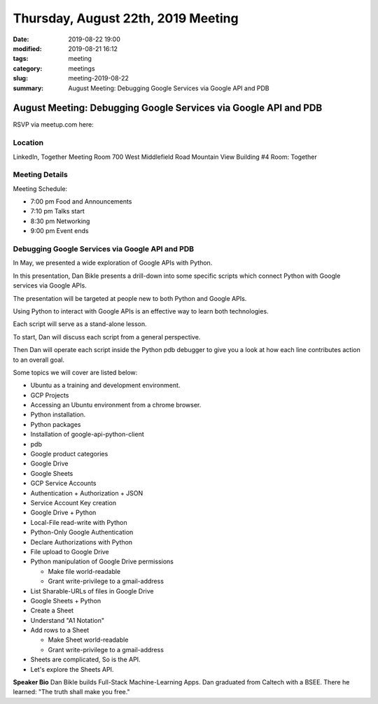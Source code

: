 Thursday, August 22th, 2019 Meeting
###################################

:date: 2019-08-22 19:00
:modified: 2019-08-21 16:12
:tags: meeting
:category: meetings
:slug: meeting-2019-08-22
:summary: August Meeting: Debugging Google Services via Google API and PDB

August Meeting: Debugging Google Services via Google API and PDB
================================================================

RSVP via meetup.com here:

.. raw:: html

  <a href="https://www.meetup.com/BAyPIGgies/events/264160722/" data-event="260872440" class="mu-rsvp-btn">RSVP</a>

Location
--------
LinkedIn, Together Meeting Room
700 West Middlefield Road
Mountain View
Building #4
Room: Together


Meeting Details
---------------
Meeting Schedule:

* 7:00 pm Food and Announcements
* 7:10 pm Talks start
* 8:30 pm Networking
* 9:00 pm Event ends

Debugging Google Services via Google API and PDB
------------------------------------------------
In May, we presented a wide exploration of Google APIs with Python.

In this presentation, Dan Bikle presents a drill-down into some specific
scripts which connect Python with Google services via Google APIs.

The presentation will be targeted at people new to both Python and Google APIs.

Using Python to interact with Google APIs is an effective way to learn both
technologies.

Each script will serve as a stand-alone lesson.

To start, Dan will discuss each script from a general perspective.

Then Dan will operate each script inside the Python pdb debugger to give you a
look at how each line contributes action to an overall goal.

Some topics we will cover are listed below:

* Ubuntu as a training and development environment.
* GCP Projects
* Accessing an Ubuntu environment from a chrome browser.
* Python installation.
* Python packages
* Installation of google-api-python-client
* pdb
* Google product categories
* Google Drive
* Google Sheets
* GCP Service Accounts
* Authentication + Authorization + JSON
* Service Account Key creation
* Google Drive + Python
* Local-File read-write with Python
* Python-Only Google Authentication
* Declare Authorizations with Python
* File upload to Google Drive
* Python manipulation of Google Drive permissions

  * Make file world-readable
  * Grant write-privilege to a gmail-address

* List Sharable-URLs of files in Google Drive
* Google Sheets + Python
* Create a Sheet
* Understand "A1 Notation"
* Add rows to a Sheet

  * Make Sheet world-readable
  * Grant write-privilege to a gmail-address

* Sheets are complicated, So is the API.
* Let's explore the Sheets API.



**Speaker Bio**
Dan Bikle builds Full-Stack Machine-Learning Apps.
Dan graduated from Caltech with a BSEE.
There he learned: "The truth shall make you free."



.. raw:: html

  <script>!function(d,s,id){var js,fjs=d.getElementsByTagName(s)[0];if(!d.getElementById(id)){js=d.createElement(s); js.id=id;js.async=true;js.src="https://a248.e.akamai.net/secure.meetupstatic.com/s/script/2012676015776998360572/api/mu.btns.js?id=67qg1nm9sqh9jnrrcg2c20t2hm";fjs.parentNode.insertBefore(js,fjs);}}(document,"script","mu-bootjs");</script>
